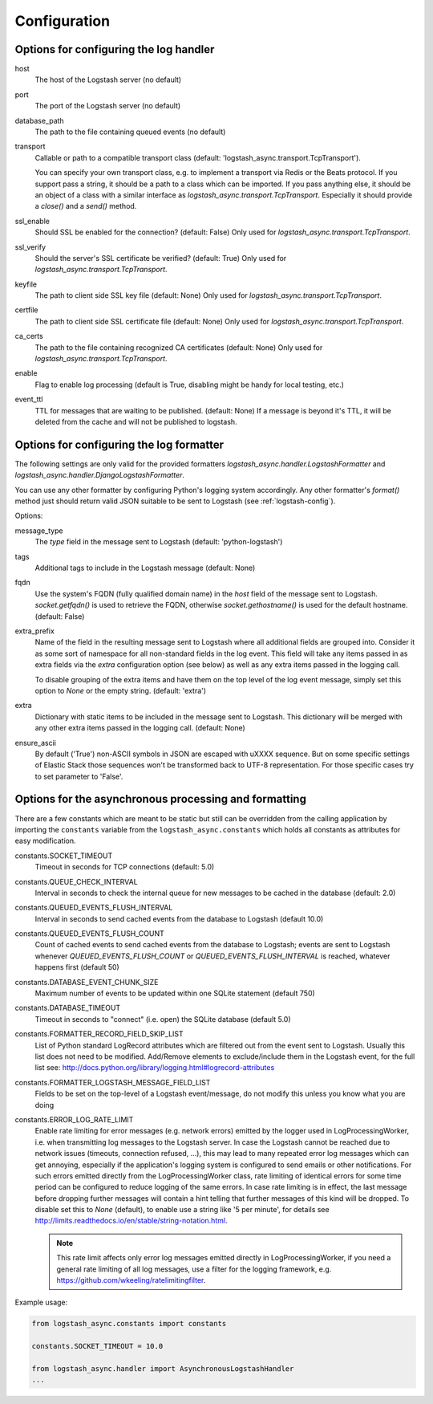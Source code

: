 Configuration
-------------

Options for configuring the log handler
^^^^^^^^^^^^^^^^^^^^^^^^^^^^^^^^^^^^^^^

host
    The host of the Logstash server (no default)

port
    The port of the Logstash server (no default)

database_path
    The path to the file containing queued events (no default)

transport
    Callable or path to a compatible transport class
    (default: 'logstash_async.transport.TcpTransport').

    You can specify your own transport class, e.g. to implement
    a transport via Redis or the Beats protocol.
    If you support pass a string, it should be a path to a
    class which can be imported.
    If you pass anything else, it should be an object of a class
    with a similar interface as `logstash_async.transport.TcpTransport`.
    Especially it should provide a `close()` and a `send()` method.

ssl_enable
    Should SSL be enabled for the connection? (default: False)
    Only used for `logstash_async.transport.TcpTransport`.

ssl_verify
    Should the server's SSL certificate be verified? (default: True)
    Only used for `logstash_async.transport.TcpTransport`.

keyfile
    The path to client side SSL key file (default: None)
    Only used for `logstash_async.transport.TcpTransport`.

certfile
    The path to client side SSL certificate file (default: None)
    Only used for `logstash_async.transport.TcpTransport`.

ca_certs
    The path to the file containing recognized CA certificates
    (default: None)
    Only used for `logstash_async.transport.TcpTransport`.

enable
    Flag to enable log processing (default is True, disabling
    might be handy for local testing, etc.)

event_ttl
    TTL for messages that are waiting to be published. (default: None)
    If a message is beyond it's TTL, it will be deleted from the cache
    and will not be published to logstash.


Options for configuring the log formatter
^^^^^^^^^^^^^^^^^^^^^^^^^^^^^^^^^^^^^^^^^

The following settings are only valid for the provided formatters
`logstash_async.handler.LogstashFormatter` and
`logstash_async.handler.DjangoLogstashFormatter`.

You can use any other formatter by configuring Python's logging
system accordingly. Any other formatter's `format()` method just
should return valid JSON suitable to be sent to Logstash
(see :ref:`logstash-config`).

Options:

message_type
    The `type` field in the message sent to Logstash
    (default: 'python-logstash')

tags
    Additional tags to include in the Logstash message (default: None)

fqdn
    Use the system's FQDN (fully qualified domain name) in the `host`
    field of the message sent to Logstash.
    `socket.getfqdn()` is used to retrieve the FQDN, otherwise
    `socket.gethostname()` is used for the default hostname.
    (default: False)

extra_prefix
    Name of the field in the resulting message sent to Logstash where
    all additional fields are grouped into. Consider it as some sort
    of namespace for all non-standard fields in the log event.
    This field will take any items passed in as extra fields via
    the `extra` configuration option (see below) as well as any extra
    items passed in the logging call.

    To disable grouping of the extra items and have them on the top
    level of the log event message, simply set this option to `None`
    or the empty string.
    (default: 'extra')

extra
    Dictionary with static items to be included in the message sent
    to Logstash. This dictionary will be merged with any other extra
    items passed in the logging call.
    (default: None)

ensure_ascii
    By default ('True') non-ASCII symbols in JSON are escaped with \uXXXX
    sequence. But on some specific settings of Elastic Stack
    those sequences won't be transformed back to UTF-8 representation.
    For those specific cases try to set parameter to 'False'.


.. _module-constants:

Options for the asynchronous processing and formatting
^^^^^^^^^^^^^^^^^^^^^^^^^^^^^^^^^^^^^^^^^^^^^^^^^^^^^^

There are a few constants which are meant to be static but still can be overridden
from the calling application by importing the ``constants`` variable from the
``logstash_async.constants`` which holds all constants as attributes
for easy modification.


constants.SOCKET_TIMEOUT
    Timeout in seconds for TCP connections (default: 5.0)

constants.QUEUE_CHECK_INTERVAL
    Interval in seconds to check the internal queue for new messages
    to be cached in the database (default: 2.0)

constants.QUEUED_EVENTS_FLUSH_INTERVAL
    Interval in seconds to send cached events from the database
    to Logstash (default 10.0)

constants.QUEUED_EVENTS_FLUSH_COUNT
    Count of cached events to send cached events from the database
    to Logstash; events are sent to Logstash whenever
    `QUEUED_EVENTS_FLUSH_COUNT` or `QUEUED_EVENTS_FLUSH_INTERVAL` is reached,
    whatever happens first (default 50)

constants.DATABASE_EVENT_CHUNK_SIZE
    Maximum number of events to be updated within one SQLite statement (default 750)

constants.DATABASE_TIMEOUT
    Timeout in seconds to "connect" (i.e. open) the SQLite database (default 5.0)

constants.FORMATTER_RECORD_FIELD_SKIP_LIST
    List of Python standard LogRecord attributes which are filtered out from the event sent
    to Logstash. Usually this list does not need to be modified. Add/Remove elements to
    exclude/include them in the Logstash event, for the full list see:
    http://docs.python.org/library/logging.html#logrecord-attributes

constants.FORMATTER_LOGSTASH_MESSAGE_FIELD_LIST
    Fields to be set on the top-level of a Logstash event/message, do not modify this
    unless you know what you are doing

constants.ERROR_LOG_RATE_LIMIT
    Enable rate limiting for error messages (e.g. network errors) emitted by the logger
    used in LogProcessingWorker, i.e. when transmitting log messages to the Logstash server.
    In case the Logstash cannot be reached due to network issues
    (timeouts, connection refused, ...), this may lead to many repeated error log messages which
    can get annoying, especially if the application's logging system is configured to send emails
    or other notifications. For such errors emitted directly from the LogProcessingWorker class,
    rate limiting of identical errors for some time period can be configured to reduce logging
    of the same errors. In case rate limiting is in effect, the last message before dropping further
    messages will contain a hint telling that further messages of this kind will be dropped.
    To disable set this to `None` (default), to enable use a string like '5 per minute',
    for details see http://limits.readthedocs.io/en/stable/string-notation.html.

    .. note::
        This rate limit affects only error log messages emitted directly in
        LogProcessingWorker, if you need a general rate limiting of all log messages,
        use a filter for the logging framework, e.g. https://github.com/wkeeling/ratelimitingfilter.

Example usage:

.. code-block:: python

  from logstash_async.constants import constants

  constants.SOCKET_TIMEOUT = 10.0

  from logstash_async.handler import AsynchronousLogstashHandler
  ...
